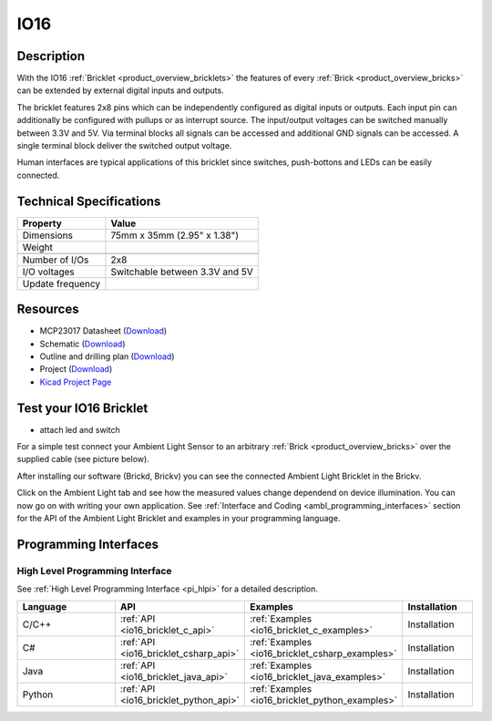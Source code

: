 .. _io16_bricklet:

IO16
====


.. raw:: html

	{% from "macros.html" import tfdocstart, tfdocimg, tfdocend %}
	{{ tfdocstart() }}
	{{ tfdocimg("Bricklets/test.jpg", "test_k.jpg", "Bricklets/test.jpg", "Title #0") }}
	{{ tfdocimg("Bricklets/test.jpg", "test_k.jpg", "Bricklets/test.jpg", "Title #1") }}
	{{ tfdocimg("Bricklets/test.jpg", "test_k.jpg", "Bricklets/test.jpg", "Title #2") }}
	{{ tfdocimg("Bricklets/test.jpg", "test_k.jpg", "Bricklets/test.jpg", "Title #3") }}
	{{ tfdocimg("Bricklets/test.jpg", "test_k.jpg", "Bricklets/test.jpg", "Title #4") }}
	{{ tfdocimg("Bricklets/test.jpg", "test_k.jpg", "Bricklets/test.jpg", "Title #5") }}
	{{ tfdocend() }}


Description
-----------

With the IO16 :ref:`Bricklet <product_overview_bricklets>` the features of
every :ref:`Brick <product_overview_bricks>` can be extended by external digital inputs 
and outputs.

The bricklet features 2x8 pins which can be independently configured as
digital inputs or outputs. Each input pin can additionally be configured with
pullups or as interrupt source. The input/output voltages can be switched manually
between 3.3V and 5V. Via terminal blocks all signals can be accessed and additional
GND signals can be accessed. A single terminal block deliver the switched output 
voltage. 

Human interfaces are typical applications of this bricklet since switches, push-bottons and
LEDs can be easily connected.

Technical Specifications
------------------------

================================  ============================================================
Property                          Value
================================  ============================================================
Dimensions                        75mm x 35mm (2.95" x 1.38")
Weight
--------------------------------  ------------------------------------------------------------
--------------------------------  ------------------------------------------------------------
Number of I/Os                    2x8
I/O voltages                      Switchable between 3.3V and 5V
Update frequency                  
================================  ============================================================

Resources
---------

* MCP23017 Datasheet (`Download <https://github.com/Tinkerforge/io16-bricklet/raw/master/datasheets/MCP23017.pdf>`__)
* Schematic (`Download <https://github.com/Tinkerforge/io16-bricklet/raw/master/hardware/io-16-schematic.pdf>`__)
* Outline and drilling plan (`Download <../../_images/Dimensions/io16_bricklet_dimensions.png>`__)
* Project (`Download <https://github.com/Tinkerforge/io16-bricklet/zipball/master>`__)
* `Kicad Project Page <http://kicad.sourceforge.net/>`__


.. _io16_bricklet_test:

Test your IO16 Bricklet
-----------------------

* attach led and switch

For a simple test connect your Ambient Light Sensor to an arbitrary 
:ref:`Brick <product_overview_bricks>` over the supplied cable (see picture below).

.. image:: /Images/Bricks/Servo_Brick/servo_brick_test.jpg
   :scale: 100 %
   :alt: alternate text
   :align: center

After installing our software (Brickd, Brickv) you can see the connected Ambient
Light Bricklet in the Brickv.

.. image:: /Images/Bricks/Servo_Brick/servo_brick_test.jpg
   :scale: 100 %
   :alt: alternate text
   :align: center

Click on the Ambient Light tab and see how the measured values change dependend 
on device illumination. You can now go on with writing your own application.
See :ref:`Interface and Coding <ambl_programming_interfaces>` section for the API of
the Ambient Light Bricklet and examples in your programming language.


.. _io16_programming_interfaces:

Programming Interfaces
----------------------

High Level Programming Interface
^^^^^^^^^^^^^^^^^^^^^^^^^^^^^^^^

See :ref:`High Level Programming Interface <pi_hlpi>` for a detailed description.

.. csv-table::
   :header: "Language", "API", "Examples", "Installation"
   :widths: 25, 8, 15, 12

   "C/C++", ":ref:`API <io16_bricklet_c_api>`", ":ref:`Examples <io16_bricklet_c_examples>`", "Installation"
   "C#", ":ref:`API <io16_bricklet_csharp_api>`", ":ref:`Examples <io16_bricklet_csharp_examples>`", "Installation"
   "Java", ":ref:`API <io16_bricklet_java_api>`", ":ref:`Examples <io16_bricklet_java_examples>`", "Installation"
   "Python", ":ref:`API <io16_bricklet_python_api>`", ":ref:`Examples <io16_bricklet_python_examples>`", "Installation"

